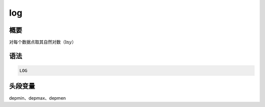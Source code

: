 .. _cmd:log:

log
===

概要
----

对每个数据点取其自然对数（\ :math:`\ln y`\ ）

语法
----

.. code:: bash

    LOG

头段变量
--------

depmin、depmax、depmen
